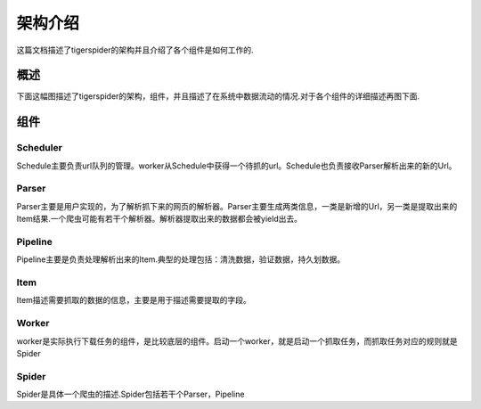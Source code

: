 =========
架构介绍
=========

这篇文档描述了tigerspider的架构并且介绍了各个组件是如何工作的.

概述
======

下面这幅图描述了tigerspider的架构，组件，并且描述了在系统中数据流动的情况.对于各个组件的详细描述再图下面.

.. image:: _images/tigerspider_architecture.png
   :width: 700
   :height: 494
   :alt: tigerspider architecture

组件
=====

Scheduler
---------

Schedule主要负责url队列的管理。worker从Schedule中获得一个待抓的url。Schedule也负责接收Parser解析出来的新的Url。

Parser
-------

Parser主要是用户实现的，为了解析抓下来的网页的解析器。Parser主要生成两类信息，一类是新增的Url，另一类是提取出来的Item结果.一个爬虫可能有若干个解析器。解析器提取出来的数据都会被yield出去。

Pipeline
-------------

Pipeline主要是负责处理解析出来的Item.典型的处理包括：清洗数据，验证数据，持久划数据。

Item
--------

Item描述需要抓取的数据的信息，主要是用于描述需要提取的字段。

Worker
--------

worker是实际执行下载任务的组件，是比较底层的组件。启动一个worker，就是启动一个抓取任务，而抓取任务对应的规则就是Spider

Spider
---------

Spider是具体一个爬虫的描述.Spider包括若干个Parser，Pipeline
